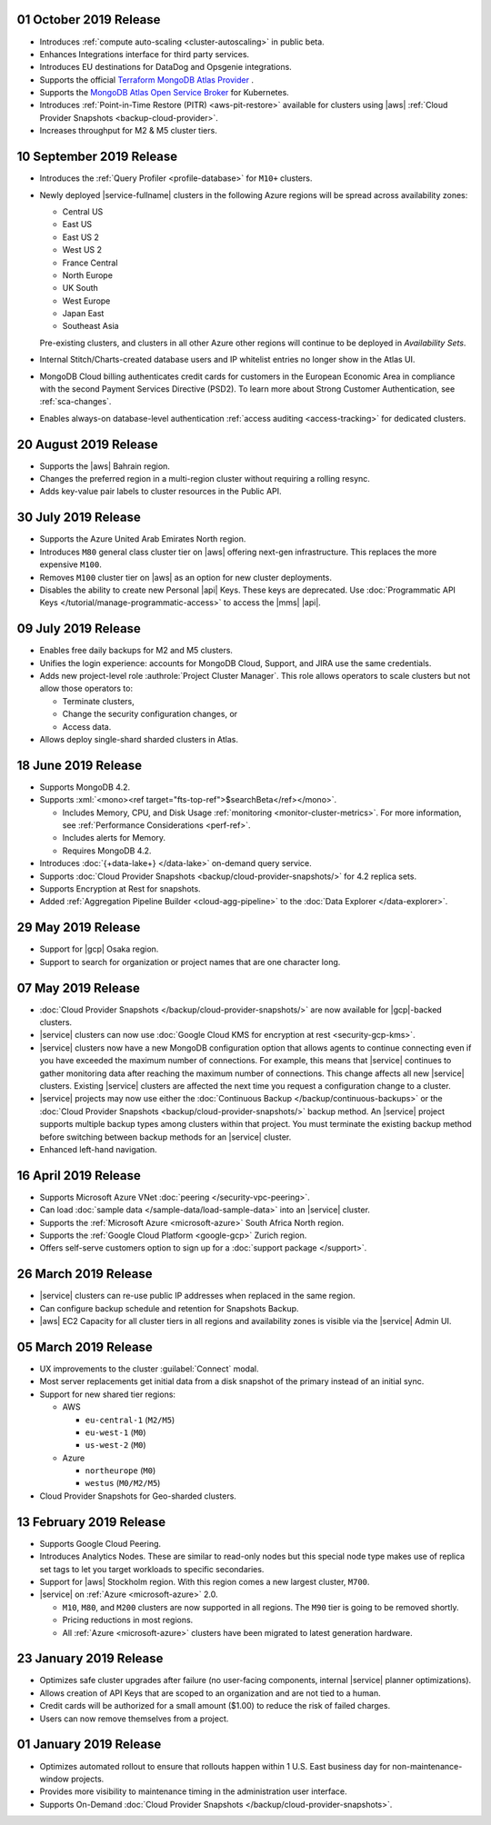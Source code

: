 .. _atlas-v20191001:

01 October 2019 Release
~~~~~~~~~~~~~~~~~~~~~~~

- Introduces :ref:`compute auto-scaling <cluster-autoscaling>` in public
  beta.
- Enhances Integrations interface for third party services.
- Introduces EU destinations for DataDog and Opsgenie integrations.
- Supports the official
  `Terraform MongoDB Atlas Provider <https://www.mongodb.com/atlas/terraform>`__ .
- Supports the
  `MongoDB Atlas Open Service Broker <https://docs.mongodb.com/atlas-open-service-broker/current/>`__
  for Kubernetes.
- Introduces :ref:`Point-in-Time Restore (PITR) <aws-pit-restore>`
  available for clusters using |aws|
  :ref:`Cloud Provider Snapshots <backup-cloud-provider>`.
- Increases throughput for M2 & M5 cluster tiers.

.. _atlas-v20190910:

10 September 2019 Release
~~~~~~~~~~~~~~~~~~~~~~~~~

- Introduces the :ref:`Query Profiler <profile-database>` for ``M10+``
  clusters.

- Newly deployed |service-fullname| clusters in the following Azure
  regions will be spread across availability zones:

  - Central US
  - East US
  - East US 2
  - West US 2
  - France Central
  - North Europe
  - UK South
  - West Europe
  - Japan East
  - Southeast Asia

  Pre-existing clusters, and clusters in all other Azure other regions
  will continue to be deployed in *Availability Sets*.

- Internal Stitch/Charts-created database users and IP whitelist
  entries no longer show in the Atlas UI.

- MongoDB Cloud billing authenticates credit cards for customers in the
  European Economic Area in compliance with the second Payment Services
  Directive (PSD2). To learn more about Strong Customer Authentication,
  see :ref:`sca-changes`.

- Enables always-on database-level authentication 
  :ref:`access auditing <access-tracking>` for dedicated clusters.

.. _atlas-v20190820:

20 August 2019 Release
~~~~~~~~~~~~~~~~~~~~~~

- Supports the |aws| Bahrain region.
- Changes the preferred region in a multi-region cluster without
  requiring a rolling resync.
- Adds key-value pair labels to cluster resources in the Public API.

.. _atlas-v20190730:

30 July 2019 Release
~~~~~~~~~~~~~~~~~~~~

- Supports the Azure United Arab Emirates North region.
- Introduces ``M80`` general class cluster tier on |aws| offering
  next-gen infrastructure. This replaces the more expensive ``M100``.
- Removes ``M100`` cluster tier on |aws| as an option for new cluster
  deployments.
- Disables the ability to create new Personal |api| Keys. These keys
  are deprecated. Use
  :doc:`Programmatic API Keys </tutorial/manage-programmatic-access>`
  to access the |mms| |api|.

.. _atlas-v20190709:

09 July 2019 Release
~~~~~~~~~~~~~~~~~~~~

- Enables free daily backups for M2 and M5 clusters.
- Unifies the login experience: accounts for MongoDB Cloud, Support,
  and JIRA use the same credentials.
- Adds new project-level role :authrole:`Project Cluster Manager`. This
  role allows operators to scale clusters but not allow those operators
  to:

  - Terminate clusters,
  - Change the security configuration changes, or
  - Access data.

- Allows deploy single-shard sharded clusters in Atlas.

.. _atlas-v20190611:

18 June 2019 Release
~~~~~~~~~~~~~~~~~~~~

- Supports MongoDB 4.2.

- Supports :xml:`<mono><ref target="fts-top-ref">$searchBeta</ref></mono>`.

  - Includes Memory, CPU, and Disk Usage :ref:`monitoring <monitor-cluster-metrics>`.
    For more information, see :ref:`Performance Considerations <perf-ref>`.

  - Includes alerts for Memory.

  - Requires MongoDB 4.2.

- Introduces :doc:`{+data-lake+} </data-lake>` on-demand query service.

- Supports :doc:`Cloud Provider Snapshots <backup/cloud-provider-snapshots/>`
  for 4.2 replica sets.

- Supports Encryption at Rest for snapshots.

- Added :ref:`Aggregation Pipeline Builder <cloud-agg-pipeline>` to the
  :doc:`Data Explorer </data-explorer>`.

.. _atlas-v20190528:

29 May 2019 Release
~~~~~~~~~~~~~~~~~~~

- Support for |gcp| Osaka region.
- Support to search for organization or project names
  that are one character long.

.. _atlas-v20190507:

07 May 2019 Release
~~~~~~~~~~~~~~~~~~~

- :doc:`Cloud Provider Snapshots </backup/cloud-provider-snapshots/>` are now
  available for |gcp|-backed clusters.
- |service| clusters can now use :doc:`Google Cloud KMS for encryption at rest
  <security-gcp-kms>`.
- |service| clusters now have a new MongoDB configuration option that allows
  agents to continue connecting even if you have exceeded the maximum
  number of connections. For example, this means that |service| continues
  to gather monitoring data after reaching the maximum number of connections.
  This change affects all new |service| clusters.  Existing |service| clusters
  are affected the next time you request a configuration change to a cluster.
- |service| projects may now use either the :doc:`Continuous Backup
  </backup/continuous-backups>` or the :doc:`Cloud Provider Snapshots
  <backup/cloud-provider-snapshots/>` backup method. An |service|
  project supports multiple backup types among clusters within that
  project. You must terminate the existing backup method before
  switching between backup methods for an |service| cluster.
- Enhanced left-hand navigation.

.. _atlas-v20190416:

16 April 2019 Release
~~~~~~~~~~~~~~~~~~~~~

- Supports Microsoft Azure VNet :doc:`peering </security-vpc-peering>`.
- Can load :doc:`sample data </sample-data/load-sample-data>` into an
  |service| cluster.
- Supports the :ref:`Microsoft Azure <microsoft-azure>` South Africa
  North region.
- Supports the :ref:`Google Cloud Platform <google-gcp>` Zurich region.
- Offers self-serve customers option to sign up for a :doc:`support package
  </support>`.

.. _atlas-v20190326:

26 March 2019 Release
~~~~~~~~~~~~~~~~~~~~~

- |service| clusters can re-use public IP addresses when replaced in
  the same region.
- Can configure backup schedule and retention for Snapshots Backup.
- |aws| EC2 Capacity for all cluster tiers in all regions and
  availability zones is visible via the |service| Admin UI.

.. _atlas-v20190305:

05 March 2019 Release
~~~~~~~~~~~~~~~~~~~~~

- UX improvements to the cluster :guilabel:`Connect` modal.
- Most server replacements get initial data from a disk snapshot of the
  primary instead of an initial sync.
- Support for new shared tier regions:

  - AWS

    - ``eu-central-1`` (``M2/M5``)
    - ``eu-west-1`` (``M0``)
    - ``us-west-2`` (``M0``)

  - Azure

    - ``northeurope`` (``M0``)
    - ``westus`` (``M0/M2/M5``)

- Cloud Provider Snapshots for Geo-sharded clusters.

.. _atlas-v20190212:

13 February 2019 Release
~~~~~~~~~~~~~~~~~~~~~~~~

- Supports Google Cloud Peering.
- Introduces Analytics Nodes. These are similar to read-only nodes but
  this special node type makes use of replica set tags to let you
  target workloads to specific secondaries.
- Support for |aws| Stockholm region. With this
  region comes a new largest cluster, ``M700``.
- |service| on :ref:`Azure <microsoft-azure>` 2.0.

  -  ``M10``, ``M80``, and ``M200`` clusters are now supported in all
     regions. The ``M90`` tier is going to be removed shortly.
  - Pricing reductions in most regions.
  - All :ref:`Azure <microsoft-azure>` clusters have been migrated to
    latest generation hardware.

.. _atlas-v20190122:

23 January 2019 Release
~~~~~~~~~~~~~~~~~~~~~~~

- Optimizes safe cluster upgrades after failure (no user-facing
  components, internal |service| planner optimizations).
- Allows creation of API Keys that are scoped to an organization and are
  not tied to a human.
- Credit cards will be authorized for a small amount ($1.00) to reduce
  the risk of failed charges.
- Users can now remove themselves from a project.

.. _atlas-v20190101:

01 January 2019 Release
~~~~~~~~~~~~~~~~~~~~~~~

- Optimizes automated rollout to ensure that rollouts happen within
  1 U.S. East business day for non-maintenance-window projects.
- Provides more visibility to maintenance timing in the administration
  user interface.
- Supports On-Demand
  :doc:`Cloud Provider Snapshots </backup/cloud-provider-snapshots>`.

